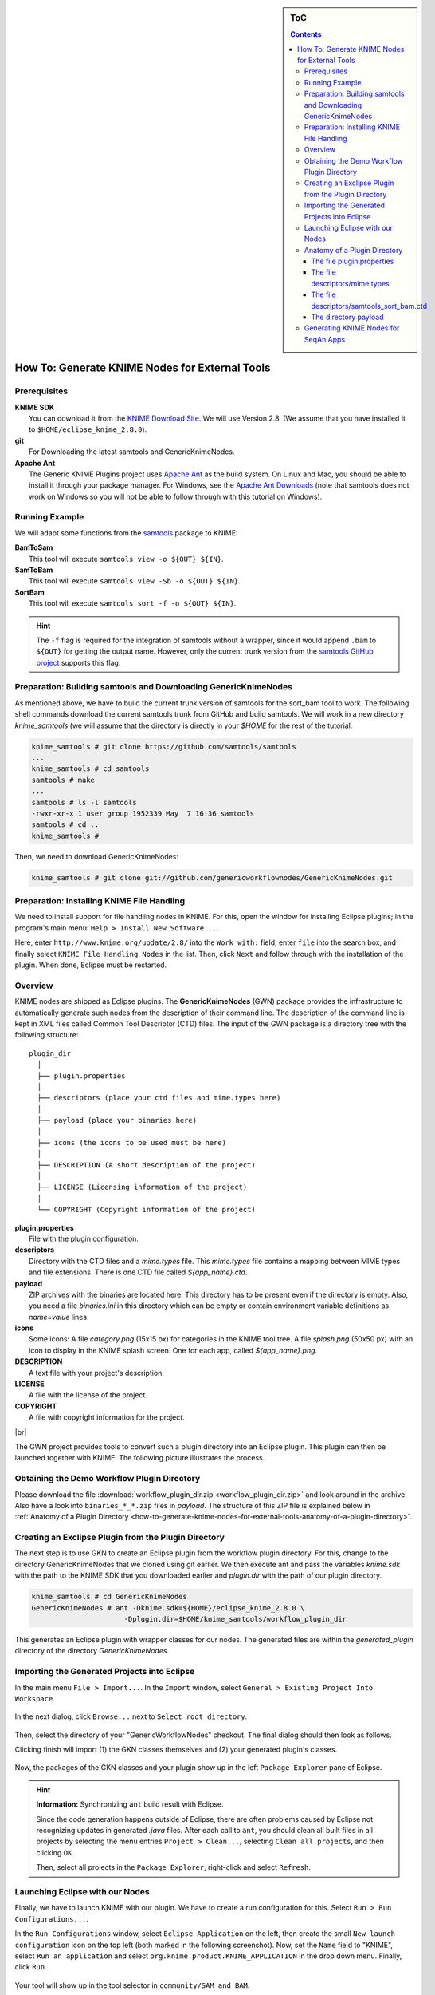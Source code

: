 .. sidebar:: ToC

   .. contents::


.. _how-to-generate-knime-nodes-for-external-tools:

.. |br| raw:: html

   <br />

How To: Generate KNIME Nodes for External Tools
-----------------------------------------------

Prerequisites
~~~~~~~~~~~~~

| **KNIME SDK**
|   You can download it from the `KNIME Download Site <http://www.knime.org/downloads/overview>`_.
   We will use Version 2.8.
   (We assume that you have installed it to ``$HOME/eclipse_knime_2.8.0``).
| **git**
|   For Downloading the latest samtools and GenericKnimeNodes.
| **Apache Ant**
|   The Generic KNIME Plugins project uses `Apache Ant <http://ant.apache.org/>`_ as the build system.
   On Linux and Mac, you should be able to install it through your package manager.
   For Windows, see the `Apache Ant Downloads <http://ant.apache.org/bindownload.cgi>`_ (note that samtools does not work on Windows so you will not be able to follow through with this tutorial on Windows).

Running Example
~~~~~~~~~~~~~~~

We will adapt some functions from the `samtools <http://samtools.sf.net>`_ package to KNIME:

| **BamToSam**
|   This tool will execute ``samtools view -o ${OUT} ${IN}``.
| **SamToBam**
|   This tool will execute ``samtools view -Sb -o ${OUT} ${IN}``.
| **SortBam**
|   This tool will execute ``samtools sort -f -o ${OUT} ${IN}``.

.. hint::

    The ``-f`` flag is required for the integration of samtools without a  wrapper, since it would append ``.bam`` to ``${OUT}`` for getting the output name.
    However, only the current trunk version from the `samtools GitHub project <https://github.com/samtools/samtools>`_ supports this flag.

Preparation: Building samtools and Downloading GenericKnimeNodes
~~~~~~~~~~~~~~~~~~~~~~~~~~~~~~~~~~~~~~~~~~~~~~~~~~~~~~~~~~~~~~~~

As mentioned above, we have to build the current trunk version of samtools for the sort\_bam tool to work.
The following shell commands download the current samtools trunk from GitHub and build samtools.
We will work in a new directory *knime\_samtools* (we will assume that the directory is directly in your *$HOME* for the rest of the tutorial.

.. code-block:: console

    knime_samtools # git clone https://github.com/samtools/samtools
    ...
    knime_samtools # cd samtools
    samtools # make
    ...
    samtools # ls -l samtools
    -rwxr-xr-x 1 user group 1952339 May  7 16:36 samtools
    samtools # cd ..
    knime_samtools #

Then, we need to download GenericKnimeNodes:

.. code-block:: console

    knime_samtools # git clone git://github.com/genericworkflownodes/GenericKnimeNodes.git

Preparation: Installing KNIME File Handling
~~~~~~~~~~~~~~~~~~~~~~~~~~~~~~~~~~~~~~~~~~~

We need to install support for file handling nodes in KNIME.
For this, open the window for installing Eclipse plugins; in the program's main menu: ``Help > Install New Software...``.

Here, enter ``http://www.knime.org/update/2.8/`` into the ``Work with:`` field, enter ``file`` into the search box, and finally select ``KNIME File Handling Nodes`` in the list.
Then, click ``Next`` and follow through with the installation of the plugin. When done, Eclipse must be restarted.

.. figure:: GwnInstallFileHandlingNodes.png

Overview
~~~~~~~~

KNIME nodes are shipped as Eclipse plugins.
The **GenericKnimeNodes** (GWN) package provides the infrastructure to automatically generate such nodes from the description of their command line.
The description of the command line is kept in XML files called Common Tool Descriptor (CTD) files.
The input of the GWN package is a directory tree with the following structure:

::

    plugin_dir
      │
      ├── plugin.properties
      │
      ├── descriptors (place your ctd files and mime.types here)
      │
      ├── payload (place your binaries here)
      │
      ├── icons (the icons to be used must be here)
      │
      ├── DESCRIPTION (A short description of the project)
      │
      ├── LICENSE (Licensing information of the project)
      │
      └── COPYRIGHT (Copyright information of the project)

| **plugin.properties**
|   File with the plugin configuration.
| **descriptors**
|   Directory with the CTD files and a *mime.types* file.
   This *mime.types* file contains a mapping between MIME types and file extensions.
   There is one CTD file called *${app_name}.ctd*.
| **payload**
|   ZIP archives with the binaries are located here.
   This directory has to be present even if the directory is empty.
   Also, you need a file *binaries.ini* in this directory which can be empty or contain environment variable definitions as *name=value* lines.
| **icons**
|   Some icons:
   A file *category.png* (15x15 px) for categories in the KNIME tool tree.
   A file *splash.png* (50x50 px) with an icon to display in the KNIME splash screen.
   One for each app, called *${app_name}.png*.
| **DESCRIPTION**
|   A text file with your project's description.
| **LICENSE**
|   A file with the license of the project.
| **COPYRIGHT**
|   A file with copyright information for the project.

|br|

The GWN project provides tools to convert such a plugin directory into an Eclipse plugin.
This plugin can then be launched together with KNIME.
The following picture illustrates the process.

.. figure:: PluginWorkflow.png

Obtaining the Demo Workflow Plugin Directory
~~~~~~~~~~~~~~~~~~~~~~~~~~~~~~~~~~~~~~~~~~~~

Please download the file :download:`workflow_plugin_dir.zip <workflow_plugin_dir.zip>` and look around in the archive.
Also have a look into ``binaries_*_*.zip`` files in *payload*. 
The structure of this ZIP file is explained below in :ref:`Anatomy of a Plugin Directory <how-to-generate-knime-nodes-for-external-tools-anatomy-of-a-plugin-directory>`.

Creating an Exclipse Plugin from the Plugin Directory
~~~~~~~~~~~~~~~~~~~~~~~~~~~~~~~~~~~~~~~~~~~~~~~~~~~~~

The next step is to use GKN to create an Eclipse plugin from the workflow plugin directory.
For this, change to the directory GenericKnimeNodes that we cloned using git earlier.
We then execute ant and pass the variables *knime.sdk* with the path to the KNIME SDK that you downloaded earlier and *plugin.dir* with the path of our plugin directory.

.. code-block:: console

    knime_samtools # cd GenericKnimeNodes
    GenericKnimeNodes # ant -Dknime.sdk=${HOME}/eclipse_knime_2.8.0 \
                          -Dplugin.dir=$HOME/knime_samtools/workflow_plugin_dir

This generates an Eclipse plugin with wrapper classes for our nodes.
The generated files are within the *generated\_plugin* directory of the directory *GenericKnimeNodes*.

Importing the Generated Projects into Eclipse
~~~~~~~~~~~~~~~~~~~~~~~~~~~~~~~~~~~~~~~~~~~~~

In the main menu ``File > Import...``. In the ``Import`` window, select ``General > Existing Project Into Workspace``

.. figure:: GwnImport1.png

In the next dialog, click ``Browse...`` next to ``Select root directory``.

.. figure:: GwnImport2.png

Then, select the directory of your "GenericWorkflowNodes" checkout. 
The final dialog should then look as follows.

Clicking finish will import (1) the GKN classes themselves and (2) your generated plugin's classes.

.. figure:: GwnImport3.png

Now, the packages of the GKN classes and your plugin show up in the left ``Package Explorer`` pane of Eclipse.

.. figure:: GwnImportDone.png

.. hint::

    **Information:** Synchronizing ``ant`` build result with Eclipse.

    Since the code generation happens outside of Eclipse, there are often problems caused by Eclipse not recognizing updates in generated *.java* files.
    After each call to ``ant``, you should clean all built files in all projects by selecting the menu entries ``Project > Clean...``, selecting ``Clean all projects``, and then clicking ``OK``.

    Then, select all projects in the ``Package Explorer``, right-click and select ``Refresh``.

Launching Eclipse with our Nodes
~~~~~~~~~~~~~~~~~~~~~~~~~~~~~~~~

Finally, we have to launch KNIME with our plugin. We have to create a run configuration for this. Select ``Run > Run Configurations...``.

In the ``Run Configurations`` window, select ``Eclipse Application`` on the left, then create the small ``New launch configuration`` icon on the top left (both marked in the following screenshot).
Now, set the ``Name`` field to "KNIME", select ``Run an application`` and select ``org.knime.product.KNIME_APPLICATION`` in the drop down menu.
Finally, click ``Run``.

.. figure:: GwnRunConfiguration.png

Your tool will show up in the tool selector in ``community/SAM and BAM``.

.. figure:: SamPlugins.png

Here is an example KNIME workflow with the nodes that we just created.

.. figure:: SamWorkflow.png

.. _how-to-generate-knime-nodes-for-external-tools-anatomy-of-a-plugin-directory:

Anatomy of a Plugin Directory
~~~~~~~~~~~~~~~~~~~~~~~~~~~~~

You can download a ZIP archive of the resulting project :download:`from the attached file workflow\_plugin\_dir.zip <workflow_plugin_dir.zip>`.
We will ignore the contents of *icons*, *DESCRIPTION*, *LICENSE*, and *COPYRIGHT* here.
You can see all relevant details by inspecting the ZIP archive.

The file plugin.properties
^^^^^^^^^^^^^^^^^^^^^^^^^^

The content of the file plugin.properties is as follows:

::

    # the package of the plugin
    pluginPackage=net.sf.samtools

    # the name of the plugin
    pluginName=SamTools

    # the version of the plugin
    pluginVersion=0.1.17

    # the path (starting from KNIMEs Community Nodes node)
    nodeRepositoyRoot=community

    executor=com.genericworkflownodes.knime.execution.impl.LocalToolExecutor
    commandGenerator=com.genericworkflownodes.knime.execution.impl.CLICommandGenerator

When creating your own plugin directory, you only have to update the
first three properties:

| **pluginPackage**
|   A Java package path to use for the Eclipse package.
| **pluginName**
|   A CamelCase name of the plugin.
| **pluginVersion**
|   Version of the Eclipse plugin.

|br|

The file descriptors/mime.types
^^^^^^^^^^^^^^^^^^^^^^^^^^^^^^^

The contents of the file is as shown below.
Each line contains the definition of a `MIME type <http://en.wikipedia.org/wiki/Internet_media_type>`_.
The name of the mime type is followed (separated by a space) by the file extensions associated with the file type.
There may be no ambiguous mappings, i.e. giving the extension for both *application/x-fasta* and *application/x-fastq*.

::

    application/x-fasta fa fasta
    application/x-fastq fq fastq
    application/x-sam sam
    application/x-bam bam

The file descriptors/samtools\_sort\_bam.ctd
^^^^^^^^^^^^^^^^^^^^^^^^^^^^^^^^^^^^^^^^^^^^

This file descripes the SortBam tool for sorting BAM files.
We do not describe the files *descriptors/samtools\_sam\_to\_bam.ctd* and *descriptors/samtools\_bam\_to\_sam.ctd* in the same detail as you can interpolate from here.

.. code-block:: xml

    <?xml version="1.0" encoding="UTF-8"?>
    <tool name="SortBam" version="0.1.17" category="SAM and BAM"
          docurl="http://samtools.sourceforge.net/samtools.shtml">
        <executableName>samtools</executableName>
        <description><![CDATA[SAMtools BAM Sorting.]]></description>
        <manual><![CDATA[samtools sort]]></manual>
        <docurl>Direct links in docs</docurl>
        <cli>
            <clielement optionIdentifier="sort" isList="false" />
            <clielement optionIdentifier="-f" isList="false" />

            <!-- Following clielements are arguments. You should consider
                 providing a help text to ease understanding. -->
            <clielement optionIdentifier="" isList="false">
                <mapping referenceName="bam_to_sam.argument-0" />
            </clielement>
            <clielement optionIdentifier="" isList="false">
                <mapping referenceName="bam_to_sam.argument-1" />
            </clielement>

            <clielement optionIdentifier="" isList="false">
                <mapping referenceName="bam_to_sam.argument-2" />
            </clielement>
        </cli>
        <PARAMETERS version="1.4"
                    xsi:noNamespaceSchemaLocation="http://open-ms.sourceforge.net/schemas/Param_1_4.xsd"
                    xmlns:xsi="http://www.w3.org/2001/XMLSchema-instance">
            <NODE name="bam_to_sam" description="SAMtools BAM to SAM conversion">
                <ITEM name="argument-0" value="" type="input-file" required="true"
                      description="Input BAM file." supported_formats="*.bam" />
                <ITEM name="argument-1" value="" type="output-file" required="true"
                      description="Output BAM file." supported_formats="*.bam" />
                <ITEM name="argument-2" value="" type="string" required="true"
                      description="Sort by query name (-n) instead of position (default)" restrictions=",-n" />
            </NODE>
        </PARAMETERS>
    </tool>

Here is a description of the tags and the attributes:

| **/tool**
|    The root tag.
| **/tool@name**
|    The CamelCase name of the tool as shown in KNIME and part of the class name.
| **/tool@version**
|    The version of the tool.
| **/toll@category**
|    The path to the tool's category.
| **/tool/executableName**
|    The name of the executable in the payload ZIP's *bin* dir.
| **/tool/description**
|    Description of the tool.
| **/tool/manual**
|    Long description for the tool.
| **/tool/docurl**
|    URL to the tool's documentation.
| **/tool/cli**
|    Container for the ``<clielement>`` tags.
    These tags describe the command line options and arguments of the tool.
    The command line options and arguments can be mapped to parameters which are configurable through the UI.
    The parameters are stored in **tool/PARAMETERS**
| **/tool/cli/clielement**
|    There is one entry for each command line argument and option.
| **/tool/cli/clielement@optionIdentifier**
|    The identifier of the option on the command line.
    For example, for the ``-l`` option of ``ls``, this is ``-l``.
| **/tool/cli/clielement@isList**
|    Whether or not the parameter is a list and multiple values are possible.
    One of ``true`` and ``false``.
| **/tool/cli/clielement/mapping**
|    Provides the mapping between a CLI element and a PARAMETER.
| **/tool/cli/clielement/mapping@referenceName**
|    The path of the parameter.
    The parameters ``<ITEM>`` s in **tool/PARAMETERS** are stored in nested ``<NODE>`` tags and this gives the path to the specific parameter.
| **/tool/PARAMETERS**
|    Container for the ``<NODE>`` and ``<ITEM>`` tags.
    The ``<PARAMETERS>`` tag is in a diferent namespace and provides its own XSI.
| **/tool/PARAMETERS@version**
|    Format version of the ``<PARAMETERS>`` section.
| **/tool/PARAMETERS/.../NODE**
|    A node in the parameter tree.
    You can use such nodes to organize the parameters in a hierarchical fashion.
| **/tool/PARAMETERS/.../NODE@advanced**
|    Boolean that marks an option as advanced.
| **/tool/PARAMETERS/.../NODE@name**
|    Name of the parameter section.
| **/tool/PARAMETERS/.../NODE@description**
|    Documentation of the parameter section.
| **/tool/PARAMETERS/.../ITEM**
|    Description of one command line option or argument.
| **/tool/PARAMETERS/.../ITEM@name**
|    Name of the option.
| **/tool/PARAMETERS/.../ITEM@value**
|    Default value of the option.
    When a default value is given, it is passed to the program, regardless of whether the user touched the default value or not.
| **/tool/PARAMETERS/.../ITEM@type**
|    Type of the parameter.
    Can be one of ``string``, ``int``, ``double``, ``input-file``, ``output-path``, ``input-prefix``, or ``output-prefix``.
    Booleans are encoded as ``string`` with the ``restrictions`` attribute set to ``"true,false"``.
| **/tool/PARAMETERS/.../ITEM@required**
|    Boolean that states whether the parameter is required or not.
| **/tool/PARAMETERS/.../ITEM@description**
|    Documentation for the user.
| **/tool/PARAMETERS/.../ITEM@supported_formats**
|    A list of supported file formats.
    Example: ``"*.bam,*.sam"``.
| **/tool/PARAMETERS/.../ITEM@restrictions**
|    In case of ``int`` or ``double`` types, the restrictions have the form ``min:``, ``:max``, ``min:max`` and give the smallest and/or largest number a value can have.
    In the case of ``string`` types, restrictions gives the list of allowed values, e.g. ``one,two,three``.
    If the type is ``string`` and the restriction field equals ``"true,false"``, then the parameter is a boolean and set in case ``true`` is selected in the GUI.
    A good example for this would be the ``-l`` flag of the ``ls`` program.

|br|

.. hint::

    If a ``<clielement>`` does provides an empty <tt>optionIdentifier</tt> then it is a positional argument without a flag (examples for parameters with flags are ``-n 1``, ``--number 1``).

    If a ``<clielement>`` does not provide a ``<mapping>`` then it is passed regardless of whether has been configured or not.

The ``samtools_sort_bam`` tool from above does not provide any configurable options but only two arguments.
These are by convention called ``argument-0`` and ``argument-1`` but could have any name.

Also, we always call the program with ``view -f`` as the first two command line arguments since we do not provide a mapping for these arguments.

The directory payload
^^^^^^^^^^^^^^^^^^^^^

The directory ``payload`` contains ZIP files with the executable tool binaries.
There is one ZIP file for each platform (Linux, Windows, and Mac Os X) and each architecture (32 bit and 64 bit).
The names of the files are ``binaries_${plat}_${arch}.zip`` where ``${plat}`` is one of ``lnx``, ``win``, or ``mac``, and ``${arch}`` is one of ``32`` and ``64``.

Each ZIP file contains a directory ``/bin`` which is used as the search path for the binary given by ``<executableName>``.
Also, it provides an INI file ``/binaries.ini`` which can be used to define environment variables to set before executing any tools.

The ZIP file can also provide other files in directories such as ``/share``.

Generating KNIME Nodes for SeqAn Apps
~~~~~~~~~~~~~~~~~~~~~~~~~~~~~~~~~~~~~

You can generate a workflow plugin directory for the SeqAn apps using the ``prepare_workflow_plugin`` target.
Then, you can generate the Knime Nodes/Eclipse plugins as described above using ant.

.. code-block:: console

    ~ # svn co http://svn.seqan.de/seqan/trunk seqan-trunk
    ~ # mkdir -p seqan-trunk-build/release
    ~ # seqan-trunk-build/release
    release # cmake ../../seqan-trunk
    release # make prepare_workflow_plugin
    release # cd ~/knime_samtools/GenericKnimeNodes
    GenericKnimeNodes # ant -Dknime.sdk=${HOME}/eclipse_knime_2.8.0 \
                          -Dplugin.dir=$HOME/seqan-trunk-build/release/workflow_plugin_dir

